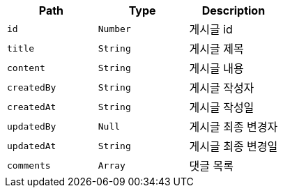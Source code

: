 |===
|Path|Type|Description

|`+id+`
|`+Number+`
|게시글 id

|`+title+`
|`+String+`
|게시글 제목

|`+content+`
|`+String+`
|게시글 내용

|`+createdBy+`
|`+String+`
|게시글 작성자

|`+createdAt+`
|`+String+`
|게시글 작성일

|`+updatedBy+`
|`+Null+`
|게시글 최종 변경자

|`+updatedAt+`
|`+String+`
|게시글 최종 변경일

|`+comments+`
|`+Array+`
|댓글 목록

|===
